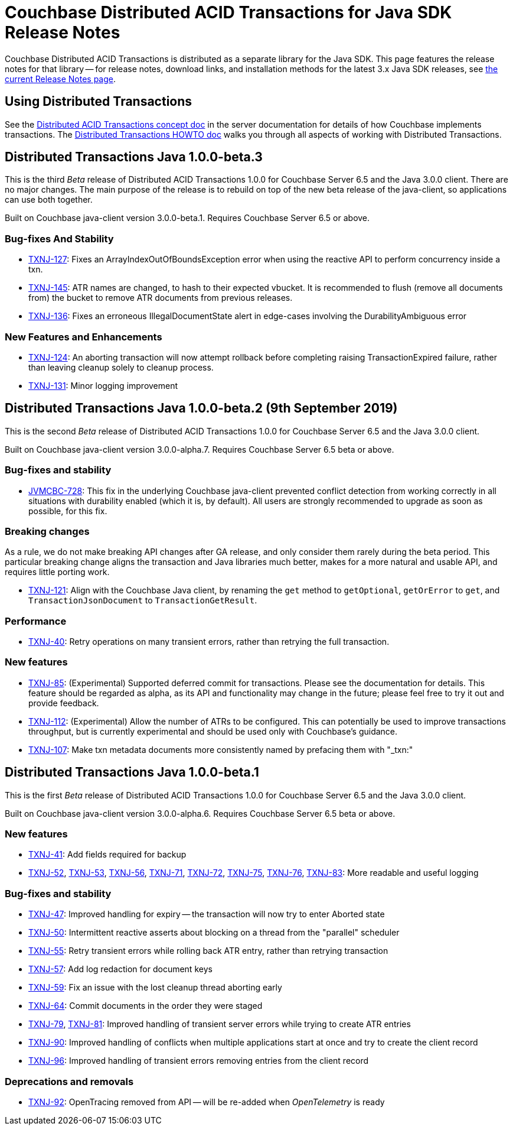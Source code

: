 = Couchbase Distributed ACID Transactions for Java SDK Release Notes
:navtitle: Transactions Release Notes
:page-topic-type: project-doc
:page-aliases: transactions-release-notes

Couchbase Distributed ACID Transactions is distributed as a separate library for the Java SDK.
This page features the release notes for that library -- for release notes, download links, and installation methods for the latest 3.x Java SDK releases, see xref:sdk-release-notes.adoc[the current Release Notes page].

== Using Distributed Transactions

See the xref:6.5@server:learn:data/distributed-acid-transactions.adoc[Distributed ACID Transactions concept doc] in the server documentation for details of how Couchbase implements transactions.
The xref:howtos:distributed-acid-transactions-from-the-sdk.adoc[Distributed Transactions HOWTO doc] walks you through all aspects of working with Distributed Transactions.

== Distributed Transactions Java 1.0.0-beta.3

This is the third _Beta_ release of Distributed ACID Transactions 1.0.0 for Couchbase Server 6.5 and the Java 3.0.0 client.
There are no major changes.
The main purpose of the release is to rebuild on top of the new beta release of the java-client, so applications can use both together.

Built on Couchbase java-client version 3.0.0-beta.1.
Requires Couchbase Server 6.5 or above.

=== Bug-fixes And Stability
* https://issues.couchbase.com/browse/TXNJ-127[TXNJ-127]:
Fixes an ArrayIndexOutOfBoundsException error when using the reactive API to perform concurrency inside a txn.
* https://issues.couchbase.com/browse/TXNJ-145[TXNJ-145]:
ATR names are changed, to hash to their expected vbucket.
It is recommended to flush (remove all documents from) the bucket to remove ATR documents from previous releases.
* https://issues.couchbase.com/browse/TXNJ-136[TXNJ-136]:
Fixes an erroneous IllegalDocumentState alert in edge-cases involving the DurabilityAmbiguous error

=== New Features and Enhancements
* https://issues.couchbase.com/browse/TXNJ-124[TXNJ-124]:
An aborting transaction will now attempt rollback before completing raising TransactionExpired failure, rather than leaving cleanup solely to cleanup process.
* https://issues.couchbase.com/browse/TXNJ-131[TXNJ-131]:
Minor logging improvement

== Distributed Transactions Java 1.0.0-beta.2 (9th September 2019)

This is the second _Beta_ release of Distributed ACID Transactions 1.0.0 for Couchbase Server 6.5 and the Java 3.0.0 client.

Built on Couchbase java-client version 3.0.0-alpha.7.
Requires Couchbase Server 6.5 beta or above.

=== Bug-fixes and stability
* https://issues.couchbase.com/browse/JVMCBC-728[JVMCBC-728]: This fix in the underlying Couchbase java-client prevented conflict detection from working correctly in all situations with durability enabled (which it is, by default).
All users are strongly recommended to upgrade as soon as possible, for this fix.

=== Breaking changes
As a rule, we do not make breaking API changes after GA release, and only consider them rarely during the beta period.
This particular breaking change aligns the transaction and Java libraries much better, makes for a more natural and usable API, and requires little porting work.

* https://issues.couchbase.com/browse/TXNJ-121[TXNJ-121]: Align with the Couchbase Java client,
by renaming the `get` method to `getOptional`, `getOrError` to `get`, and `TransactionJsonDocument` to `TransactionGetResult`.

=== Performance

* https://issues.couchbase.com/browse/TXNJ-40[TXNJ-40]:
Retry operations on many transient errors, rather than retrying the full transaction.

=== New features

* https://issues.couchbase.com/browse/TXNJ-85[TXNJ-85]:
(Experimental) Supported deferred commit for transactions.
Please see the documentation for details.
This feature should be regarded as alpha, as its API and functionality may change in the future; please feel free to try it out and provide feedback.
* https://issues.couchbase.com/browse/TXNJ-112[TXNJ-112]:
(Experimental) Allow the number of ATRs to be configured.
This can potentially be used to improve transactions throughput, but is currently experimental and should be used only with Couchbase's guidance.
* https://issues.couchbase.com/browse/TXNJ-107[TXNJ-107]: Make txn metadata documents more consistently named by prefacing them with "_txn:"

== Distributed Transactions Java 1.0.0-beta.1

This is the first _Beta_ release of Distributed ACID Transactions 1.0.0 for Couchbase Server 6.5 and the Java 3.0.0 client.

Built on Couchbase java-client version 3.0.0-alpha.6.
Requires Couchbase Server 6.5 beta or above.

=== New features

* https://issues.couchbase.com/browse/TXNJ-41[TXNJ-41]:
Add fields required for backup
* https://issues.couchbase.com/browse/TXNJ-52[TXNJ-52],
https://issues.couchbase.com/browse/TXNJ-53[TXNJ-53],
https://issues.couchbase.com/browse/TXNJ-56[TXNJ-56],
https://issues.couchbase.com/browse/TXNJ-71[TXNJ-71],
https://issues.couchbase.com/browse/TXNJ-72[TXNJ-72],
https://issues.couchbase.com/browse/TXNJ-75[TXNJ-75],
https://issues.couchbase.com/browse/TXNJ-76[TXNJ-76],
https://issues.couchbase.com/browse/TXNJ-83[TXNJ-83]:
More readable and useful logging

=== Bug-fixes and stability

* https://issues.couchbase.com/browse/TXNJ-47[TXNJ-47]:
Improved handling for expiry -- the transaction will now try to enter Aborted state
* https://issues.couchbase.com/browse/TXNJ-50[TXNJ-50]:
Intermittent reactive asserts about blocking on a thread from the "parallel" scheduler
* https://issues.couchbase.com/browse/TXNJ-55[TXNJ-55]:
Retry transient errors while rolling back ATR entry, rather than retrying transaction
* https://issues.couchbase.com/browse/TXNJ-57[TXNJ-57]:
Add log redaction for document keys
* https://issues.couchbase.com/browse/TXNJ-59[TXNJ-59]:
Fix an issue with the lost cleanup thread aborting early
* https://issues.couchbase.com/browse/TXNJ-64[TXNJ-64]:
Commit documents in the order they were staged
* https://issues.couchbase.com/browse/TXNJ-79[TXNJ-79], https://issues.couchbase.com/browse/TXNJ-81[TXNJ-81]:
Improved handling of transient server errors while trying to create ATR entries
* https://issues.couchbase.com/browse/TXNJ-90[TXNJ-90]:
Improved handling of conflicts when multiple applications start at once and try to create the client record
* https://issues.couchbase.com/browse/TXNJ-96[TXNJ-96]:
Improved handling of transient errors removing entries from the client record

=== Deprecations and removals

* https://issues.couchbase.com/browse/TXNJ-92[TXNJ-92]:
OpenTracing removed from API -- will be re-added when _OpenTelemetry_ is ready
